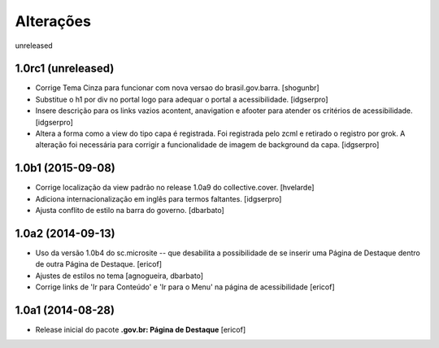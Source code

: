 Alterações
===========

unreleased


1.0rc1 (unreleased)
-------------------

- Corrige Tema Cinza para funcionar com nova versao do brasil.gov.barra.
  [shogunbr]

- Substitue o h1 por div no portal logo para adequar o portal a acessibilidade.
  [idgserpro]
  
- Insere descrição para os links vazios acontent, anavigation e afooter para atender os critérios de acessibilidade.
  [idgserpro]
  
- Altera a forma como a view do tipo capa é registrada. Foi registrada pelo zcml e retirado o registro por grok. A
  alteração foi necessária para corrigir a funcionalidade de imagem de background da capa.
  [idgserpro]
  

1.0b1 (2015-09-08)
------------------

- Corrige localização da view padrão no release 1.0a9 do collective.cover.
  [hvelarde]

- Adiciona internacionalização em inglês para termos faltantes. [idgserpro]

- Ajusta conflito de estilo na barra do governo.
  [dbarbato]


1.0a2 (2014-09-13)
------------------

- Uso da versão 1.0b4 do sc.microsite -- que desabilita a possibilidade de se inserir uma Página de Destaque dentro de outra Página de Destaque.
  [ericof]

- Ajustes de estilos no tema
  [agnogueira, dbarbato]

- Corrige links de 'Ir para Conteúdo' e 'Ir para o Menu' na página de acessibilidade
  [ericof]


1.0a1 (2014-08-28)
------------------

- Release inicial do pacote **.gov.br: Página de Destaque**
  [ericof]
